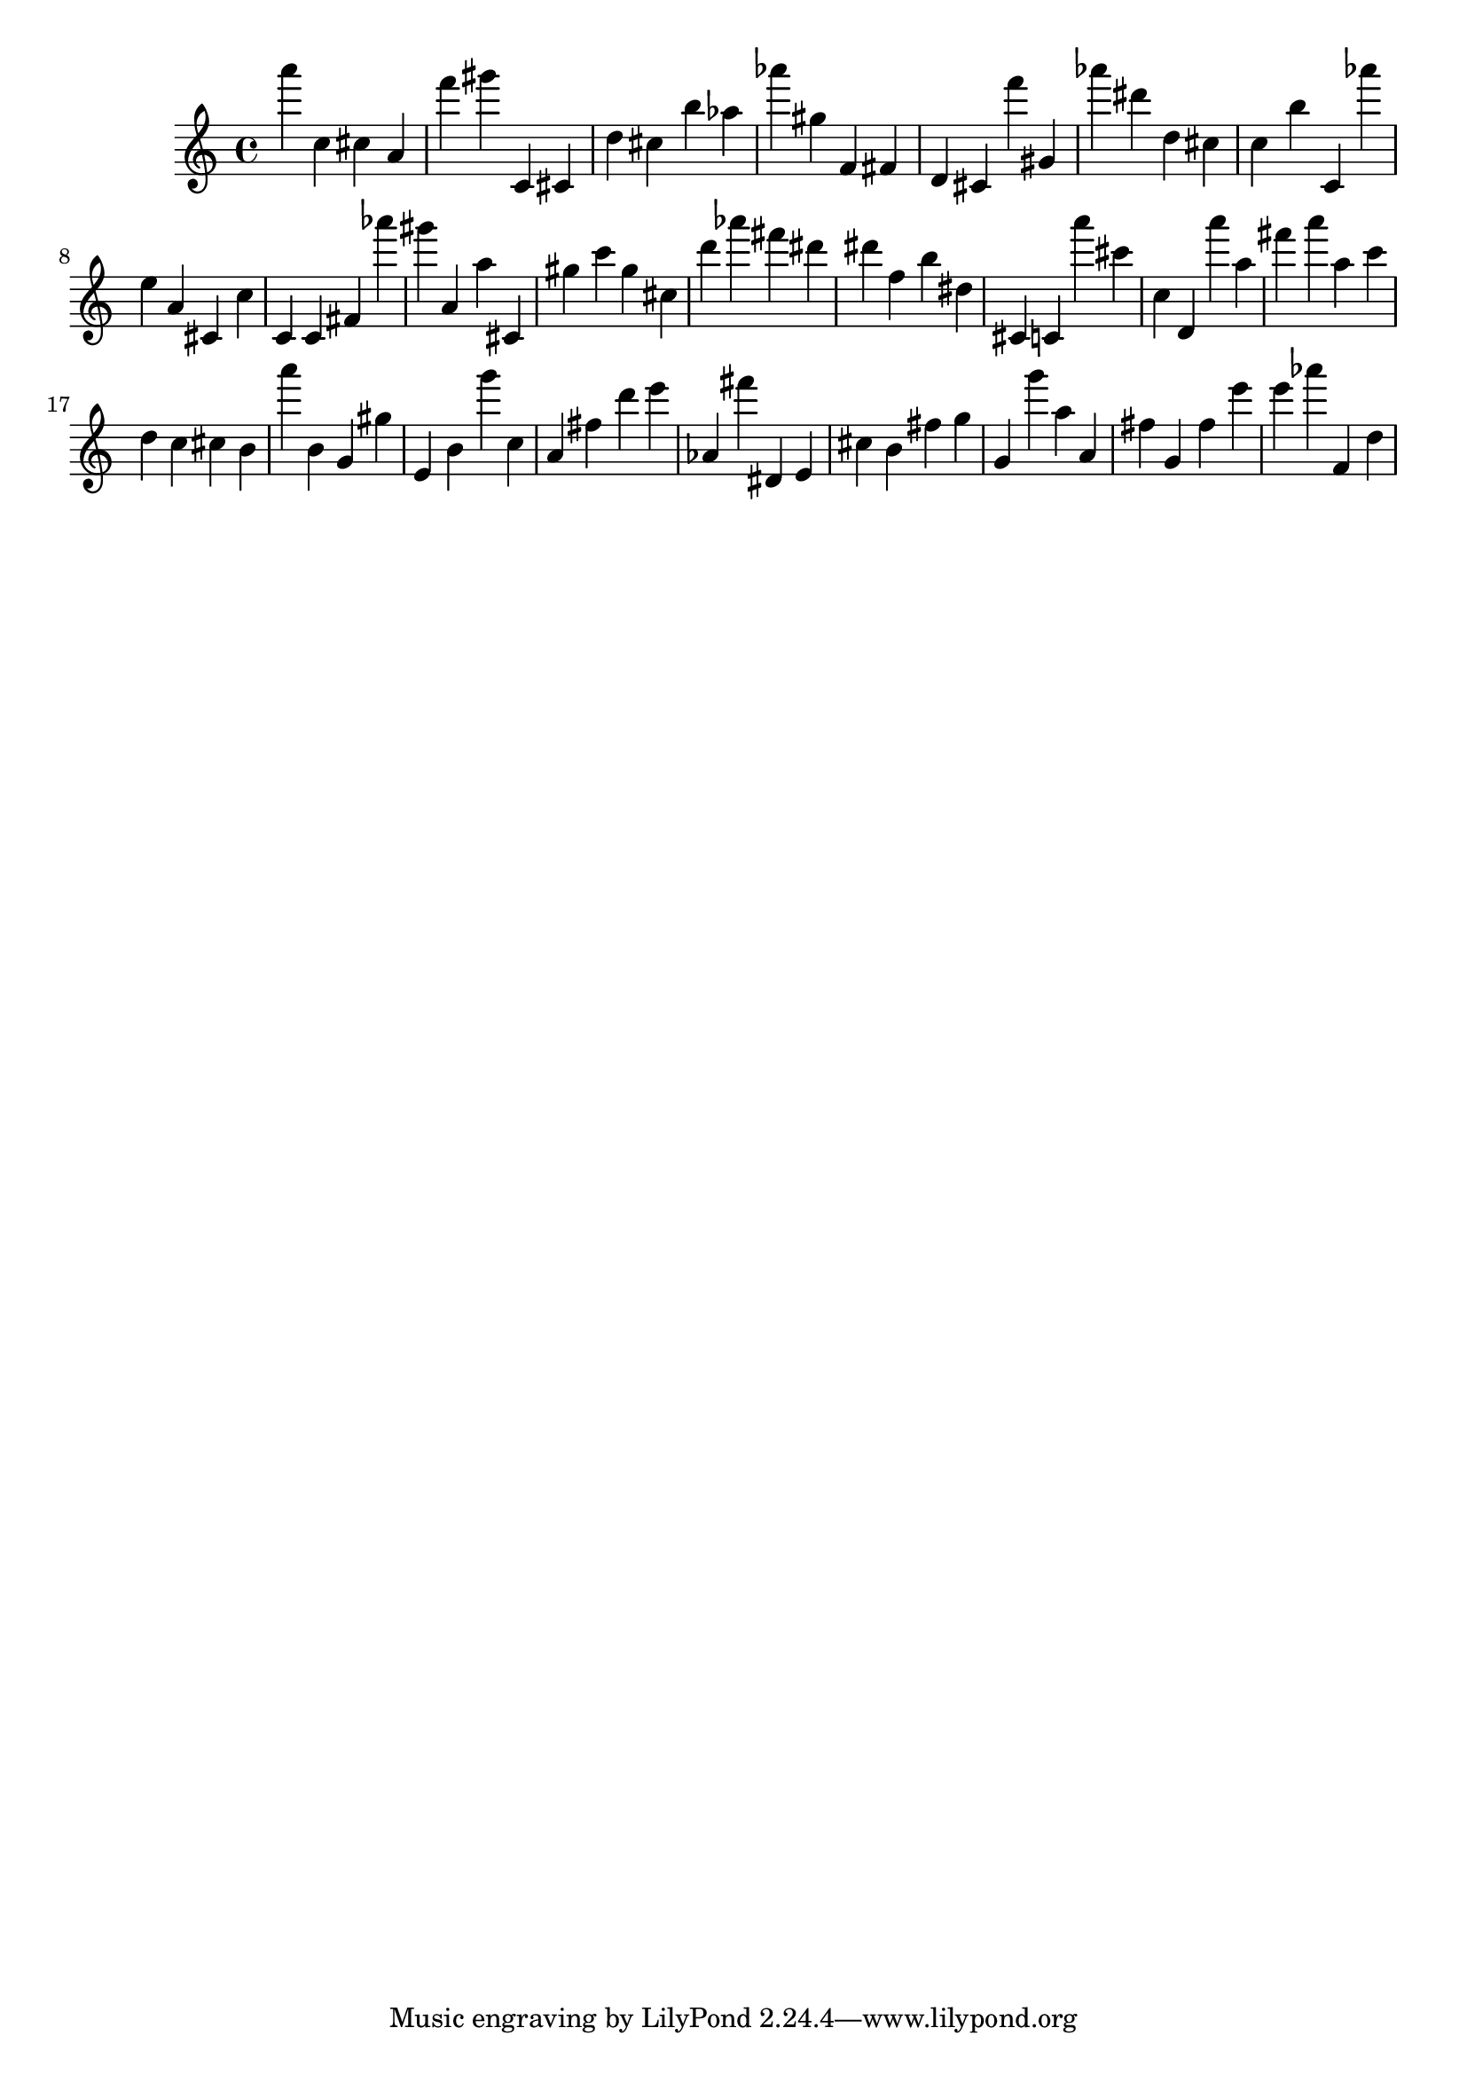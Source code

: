 \version "2.18.2"
\score {

{
\clef treble
a''' c'' cis'' a' f''' gis''' c' cis' d'' cis'' b'' as'' as''' gis'' f' fis' d' cis' f''' gis' as''' dis''' d'' cis'' c'' b'' c' as''' e'' a' cis' c'' c' c' fis' as''' gis''' a' a'' cis' gis'' c''' gis'' cis'' d''' as''' fis''' dis''' dis''' f'' b'' dis'' cis' c' a''' cis''' c'' d' a''' a'' fis''' a''' a'' c''' d'' c'' cis'' b' a''' b' g' gis'' e' b' g''' c'' a' fis'' d''' e''' as' fis''' dis' e' cis'' b' fis'' g'' g' g''' a'' a' fis'' g' fis'' e''' e''' as''' f' d'' 
}

 \midi { }
 \layout { }
}